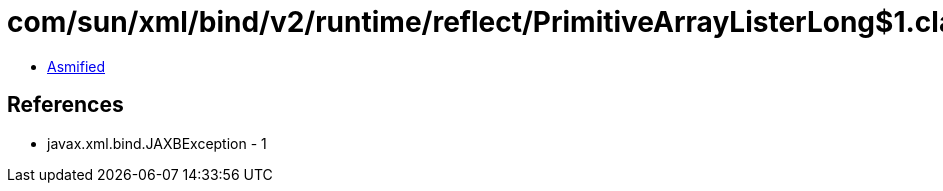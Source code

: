 = com/sun/xml/bind/v2/runtime/reflect/PrimitiveArrayListerLong$1.class

 - link:PrimitiveArrayListerLong$1-asmified.java[Asmified]

== References

 - javax.xml.bind.JAXBException - 1
